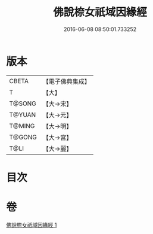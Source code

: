 #+TITLE: 佛說㮈女祇域因緣經 
#+DATE: 2016-06-08 08:50:01.733252

* 版本
 |     CBETA|【電子佛典集成】|
 |         T|【大】     |
 |    T@SONG|【大→宋】   |
 |    T@YUAN|【大→元】   |
 |    T@MING|【大→明】   |
 |    T@GONG|【大→宮】   |
 |      T@LI|【大→麗】   |

* 目次

* 卷
[[file:KR6i0184_001.txt][佛說㮈女祇域因緣經 1]]

